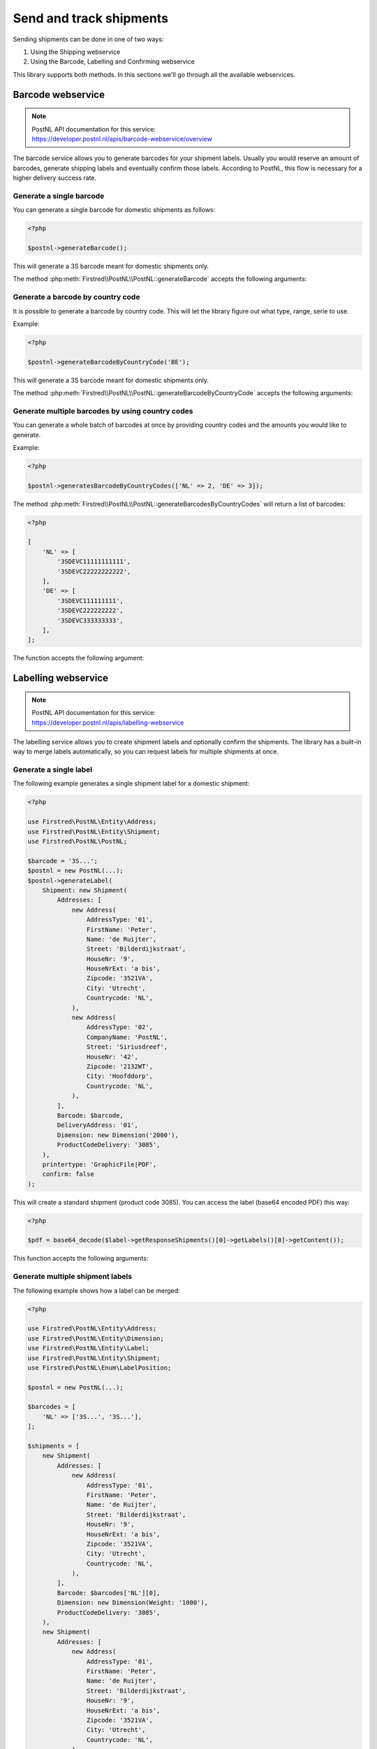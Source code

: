 .. _sendandtrackshipments:
.. _send and track shipments:

========================
Send and track shipments
========================

Sending shipments can be done in one of two ways:

#. Using the Shipping webservice
#. Using the Barcode, Labelling and Confirming webservice

This library supports both methods. In this sections we'll go through all the available webservices.

.. _barcode webservice:

Barcode webservice
------------------

.. note::

    | PostNL API documentation for this service:
    | https://developer.postnl.nl/apis/barcode-webservice/overview

The barcode service allows you to generate barcodes for your shipment labels.
Usually you would reserve an amount of barcodes, generate shipping labels and eventually confirm those labels.
According to PostNL, this flow is necessary for a higher delivery success rate.

Generate a single barcode
~~~~~~~~~~~~~~~~~~~~~~~~~

You can generate a single barcode for domestic shipments as follows:

.. code-block:: php

    <?php

    $postnl->generateBarcode();

This will generate a 3S barcode meant for domestic shipments only.

The method :php:meth:`Firstred\\PostNL\\PostNL::generateBarcode` accepts the following arguments:

.. confval:: type
    :required: False
    :default: ``3S``

    The barcode type. This is 2S/3S for the Netherlands and EU Pack Special shipments.
    For other destinations this is your GlobalPack barcode type.
    For more info, check the `PostNL barcode service page <https://developer.postnl.nl/apis/barcode-webservice/how-use#toc-7>`_.

.. confval:: range
    :required: False
    :default: ``null``

     For domestic and EU shipments this is your customer code. Otherwise, your GlobalPack customer code.

.. confval:: serie
    :required: False
    :default: ``null``

    This is the barcode range for your shipment(s).
    Check the `PostNL barcode service page <https://developer.postnl.nl/apis/barcode-webservice/how-use#toc-7>`_
    for the ranges that are available.

.. confval:: eps
    :required: False
    :default: ``false``

    Indicates whether this is an EU Pack Special shipment.

Generate a barcode by country code
~~~~~~~~~~~~~~~~~~~~~~~~~~~~~~~~~~

It is possible to generate a barcode by country code. This will let the library figure out what
type, range, serie to use.

Example:

.. code-block:: php

    <?php

    $postnl->generateBarcodeByCountryCode('BE');

This will generate a 3S barcode meant for domestic shipments only.

The method :php:meth:`Firstred\\PostNL\\PostNL::generateBarcodeByCountryCode` accepts the following arguments:

.. confval:: iso
    :required: True

    The two letter country ISO-3166 alpha-2 code. Make sure you use UPPERCASE.
    List of ISO-3166 codes: https://www.iban.com/country-codes

Generate multiple barcodes by using country codes
~~~~~~~~~~~~~~~~~~~~~~~~~~~~~~~~~~~~~~~~~~~~~~~~~

You can generate a whole batch of barcodes at once by providing country codes and the
amounts you would like to generate.

Example:

.. code-block:: php

    <?php

    $postnl->generatesBarcodeByCountryCodes(['NL' => 2, 'DE' => 3]);

The method :php:meth:`Firstred\\PostNL\\PostNL::generateBarcodesByCountryCodes` will return a list of barcodes:

.. code-block:: php

    <?php

    [
        'NL' => [
            '3SDEVC11111111111',
            '3SDEVC22222222222',
        ],
        'DE' => [
            '3SDEVC111111111',
            '3SDEVC222222222',
            '3SDEVC333333333',
        ],
    ];

The function accepts the following argument:

.. confval:: type
    :required: true

    This must be an associative array with country codes as key and the amount of barcodes you'd like to generate
    per country as the value.

.. _labelling webservice:

Labelling webservice
--------------------

.. note::

    | PostNL API documentation for this service:
    | https://developer.postnl.nl/apis/labelling-webservice

The labelling service allows you to create shipment labels and optionally confirm the shipments.
The library has a built-in way to merge labels automatically, so you can request labels for multiple shipments at once.


.. _generate a single label:

Generate a single label
~~~~~~~~~~~~~~~~~~~~~~~

The following example generates a single shipment label for a domestic shipment:

.. code-block:: php

    <?php

    use Firstred\PostNL\Entity\Address;
    use Firstred\PostNL\Entity\Shipment;
    use Firstred\PostNL\PostNL;

    $barcode = '3S...';
    $postnl = new PostNL(...);
    $postnl->generateLabel(
        Shipment: new Shipment(
            Addresses: [
                new Address(
                    AddressType: '01',
                    FirstName: 'Peter',
                    Name: 'de Ruijter',
                    Street: 'Bilderdijkstraat',
                    HouseNr: '9',
                    HouseNrExt: 'a bis',
                    Zipcode: '3521VA',
                    City: 'Utrecht',
                    Countrycode: 'NL',
                ),
                new Address(
                    AddressType: '02',
                    CompanyName: 'PostNL',
                    Street: 'Siriusdreef',
                    HouseNr: '42',
                    Zipcode: '2132WT',
                    City: 'Hoofddorp',
                    Countrycode: 'NL',
                ),
            ],
            Barcode: $barcode,
            DeliveryAddress: '01',
            Dimension: new Dimension('2000'),
            ProductCodeDelivery: '3085',
        ),
        printertype: 'GraphicFile|PDF',
        confirm: false
    );


This will create a standard shipment (product code 3085). You can access the label (base64 encoded PDF) this way:

.. code-block:: php

    <?php

    $pdf = base64_decode($label->getResponseShipments()[0]->getLabels()[0]->getContent());

This function accepts the following arguments:

.. confval:: shipment
    :required: true

    The :php:class:`Firstred\\PostNL\\Entity\\Shipment` object. Visit the PostNL API documentation to find out what a :php:class:`Firstred\\PostNL\\Entity\\Shipment` object consists of. The :php:class:`Firstred\\PostNL\\Entity\\Shipment` object is based on the SOAP API: https://developer.postnl.nl/browse-apis/send-and-track/labelling-webservice/documentation-soap/

.. confval:: printerType
    :required: true
    :default: ``GraphicFile|PDF``

    The list of supported printer types can be found on this page: https://developer.postnl.nl/browse-apis/send-and-track/labelling-webservice/documentation-soap/

.. confval:: confirm
    :required: false
    :default: ``true``

    Indicates whether the shipment should immediately be confirmed.

Generate multiple shipment labels
~~~~~~~~~~~~~~~~~~~~~~~~~~~~~~~~~

The following example shows how a label can be merged:

.. code-block:: php

    <?php

    use Firstred\PostNL\Entity\Address;
    use Firstred\PostNL\Entity\Dimension;
    use Firstred\PostNL\Entity\Label;
    use Firstred\PostNL\Entity\Shipment;
    use Firstred\PostNL\Enum\LabelPosition;

    $postnl = new PostNL(...);

    $barcodes = [
        'NL' => ['3S...', '3S...'],
    ];

    $shipments = [
        new Shipment(
            Addresses: [
                new Address(
                    AddressType: '01',
                    FirstName: 'Peter',
                    Name: 'de Ruijter',
                    Street: 'Bilderdijkstraat',
                    HouseNr: '9',
                    HouseNrExt: 'a bis',
                    Zipcode: '3521VA',
                    City: 'Utrecht',
                    Countrycode: 'NL',
                ),
            ],
            Barcode: $barcodes['NL'][0],
            Dimension: new Dimension(Weight: '1000'),
            ProductCodeDelivery: '3085',
        ),
        new Shipment(
            Addresses: [
                new Address(
                    AddressType: '01',
                    FirstName: 'Peter',
                    Name: 'de Ruijter',
                    Street: 'Bilderdijkstraat',
                    HouseNr: '9',
                    HouseNrExt: 'a bis',
                    Zipcode: '3521VA',
                    City: 'Utrecht',
                    Countrycode: 'NL',
                ),
            ],
            Barcode: $barcodes['NL'][1],
            Dimension: new Dimension(Weight: '1000'),
            ProductCodeDelivery: '3085',
        ),
    ];

    $label = $postnl->generateLabels(
        $shipments,
        'GraphicFile|PDF', // Printertype (only PDFs can be merged -- no need to use the Merged types)
        true, // Confirm immediately
        true, // Merge
        Label::FORMAT_A4, // Format -- this merges multiple A6 labels onto an A4
        [
            LabelPosition::TopLeft->value => true,
            LabelPosition::TopRight->value => true,
            LabelPosition::BottomLeft->value => true,
            LabelPosition::BottomRight->value => true,
        ] // Positions
    );

    file_put_contents('labels.pdf', $label);

By setting the `merge` flag it will automatically merge the labels into a PDF string.

The function accepts the following arguments:

.. confval:: shipments
    :required: true

    An array with :php:class:`Firstred\\PostNL\\Entity\\Shipment` objects.
    Visit the PostNL API documentation to find out what a :php:class:`Firstred\\PostNL\\Entity\\Shipment` object consists of. The :php:class:`Firstred\\PostNL\\Entity\\Shipment` object is based on the SOAP API: https://developer.postnl.nl/browse-apis/send-and-track/labelling-webservice/documentation-soap/

.. confval:: printerType
    :required: false
    :default: ``GraphicFile|PDF``

    The list of supported printer types can be found on this page: https://developer.postnl.nl/browse-apis/send-and-track/labelling-webservice/documentation-soap/

.. confval:: confirm
    :required: false
    :default: ``true``

    Indicates whether the shipment should immediately be confirmed.

.. confval:: merge
    :required: false
    :default: ``false``

    This will merge the labels and make the function return a pdf string of the merged label.

.. confval:: format
    :required: false
    :default: :php:const:`Firstred\\PostNL\\PostNL::FORMAT_A4`

    This sets the paper format (can be `Firstred\\PostNL\\PostNL::FORMAT_A4` or `Firstred\\PostNL\\PostNL::FORMAT_A6`).

.. confval:: positions
    :required: false
    :default: ``[1 => true, 2 => true, 3 => true, 4 => true]``

    This will set the positions of the labels. The following image shows the available positions, use `true` or `false` to resp. enable or disable a position:

.. image:: img/positions.png

.. _shipping webservice:

Shipping webservice
-------------------

.. note::

    | PostNL API documentation for this service:
    | https://developer.postnl.nl/browse-apis/send-and-track/shipping-webservice/

The shipping service combines all the functionality of the labeling, confirming, barcode and easy return service.
The service is only available as REST.


.. _send a single shipment:

Send a single shipment
~~~~~~~~~~~~~~~~~~~~~~

The following example sends a single domestic shipment:

.. code-block:: php

    <?php

    use Firstred\PostNL\Entity\Address;
    use Firstred\PostNL\Entity\Dimension;
    use Firstred\PostNL\Entity\Shipment;
    use Firstred\PostNL\PostNL;

    $postnl = new PostNL(...);
    $postnl->sendShipment(
        shipment: new Shipment(
            Addresses: [
                new Address(
                    AddressType: '01',
                    FirstName: 'Peter',
                    Name: 'de Ruijter',
                    Street: 'Bilderdijkstraat',
                    HouseNr: '9',
                    HouseNrExt: 'a bis',
                    Zipcode: '3521VA',
                    City: 'Utrecht',
                    Countrycode: 'NL',
                ),
                new Address(
                    AddressType: '02',
                    CompanyName: 'PostNL',
                    Street: 'Siriusdreef',
                    HouseNr: '42',
                    Zipcode: '2132WT',
                    City: 'Hoofddorp',
                    Countrycode: 'NL',
                ),
            ],
            DeliveryAddress: '01',
            Dimension: new Dimension(Weight: '2000'),
            ProductCodeDelivery: '3085',
        ),
        printertype: 'GraphicFile|PDF',
        confirm: false
    );

This will create a standard shipment (product code 3085). You can access the label (base64 encoded PDF) this way:

.. code-block:: php

    <?php

    $pdf = base64_decode($shipping->getResponseShipments()[0]->getLabels()[0]->getContent());

This function accepts the following arguments:

.. confval:: shipment
    :required: true

    The :php:class:`Firstred\\PostNL\\Entity\\Shipment` object. Visit the PostNL API documentation to find out what a Shipment object consists of.

.. confval:: printertype
    :required: false
    :default: ``GraphicFile|PDF``

    The list of supported printer types can be found on this page: https://developer.postnl.nl/browse-apis/send-and-track/shipping-webservice/documentation/

.. confval:: confirm
    :required: false
    :default: ``true``

    Indicates whether the shipment should immediately be confirmed.


.. _send multiple shipments:

Send multiple shipments
~~~~~~~~~~~~~~~~~~~~~~~

The following example shows how labels of multiple shipment labels can be merged:

.. code-block:: php

    <?php

    use Firstred\PostNL\Entity\Address;
    use Firstred\PostNL\Entity\Dimension;
    use Firstred\PostNL\Entity\Label;
    use Firstred\PostNL\Entity\Shipment;
    use Firstred\PostNL\Enum\LabelPosition;
    use Firstred\PostNL\PostNL;

    $postnl = new PostNL(...);

    $shipments = [
        new Shipment(
            Addresses: [
                new Address(
                    AddressType: '01',
                    FirstName: 'Peter',
                    Name: 'de Ruijter',
                    Street: 'Bilderdijkstraat',
                    HouseNr: '9',
                    HouseNrExt: 'a bis',
                    Zipcode: '3521VA',
                    City: 'Utrecht',
                    Countrycode: 'NL',
                ),
            ],
            Dimension: new Dimension(Weight: '1000'),
            ProductCodeDelivery: '3085',
        ),
        new Shipment(
            Addresses: [
                new Address(
                    AddressType: '01',
                    FirstName: 'Peter',
                    Name: 'de Ruijter',
                    Street: 'Bilderdijkstraat',
                    HouseNr: '9',
                    HouseNrExt: 'a bis',
                    Zipcode: '3521VA',
                    City: 'Utrecht',
                    Countrycode: 'NL',
                ),
            ],
            Dimension: new Dimension(Weight: '1000'),
            ProductCodeDelivery: '3085',
        ),
    ];

    $label = $postnl->sendShipments(
        shipments: $shipments,
        printertype: 'GraphicFile|PDF', // Printertype (only PDFs can be merged -- no need to use the Merged types)
        confirm: true, // Confirm immediately
        merge: true, // Merge
        format: Label::FORMAT_A4, // Format -- this merges multiple A6 labels onto an A4
        positions: [
            LabelPosition::TopLeft->value     => true,
            LabelPosition::TopRight->value    => true,
            LabelPosition::BottomLeft->value  => true,
            LabelPosition::BottomRight->value => true,
        ] // Positions
    );

    file_put_contents('labels.pdf', $label);

By setting the `merge` flag it will automatically merge the labels into a PDF string.

The function accepts the following arguments:

.. confval:: shipments
    :required: true

    An array with :php:class:`Firstred\\Entity\\Shipment` objects. Visit the PostNL API documentation to find out what a Shipment object consists of.

.. confval:: printertype
    :required: false
    :default: ``GraphicFile|PDF``

    The list of supported printer types can be found on this page: https://developer.postnl.nl/browse-apis/send-and-track/shipping-webservice/documentation/

.. confval:: confirm
    :required: false
    :default: ``true``

    Indicates whether the shipment should immediately be confirmed.

.. confval:: merge
    :required: false
    :default: ``false``

    This will merge the labels and make the function return a pdf string of the merged label.

.. confval:: format
    :required: false
    :default: :php:const:`Firstred\\PostNL\\PostNL::FORMAT_A4`

    This sets the paper format (can be :php:const:`Firstred\\PostNL\\PostNL::FORMAT_A4` or :php:const:`Firstred\\PostNL\\PostNL::FORMAT_A6`).

.. confval:: positions
    :required: false
    :default: ``[1 => true, 2 => true, 3 => true, 4 => true]``

    This will set the positions of the labels. The following image shows the available positions, use ``true`` or ``false`` to resp. enable or disable a position:

.. image:: img/positions.png


.. _confirming webservice:

Confirming webservice
---------------------

.. note::

    | PostNL API documentation for this service:
    | https://developer.postnl.nl/apis/confirming-webservice

You can confirm shipments that have previously not been confirmed. Shipments can be confirmed after both the :ref:`labelling webservice` or the :ref:`shipping webservice`.

The available methods are :php:meth:`Firstred\\PostNL\\PostNL::confirmShipment` and :php:meth:`Firstred\\PostNL\\PostNL::confirmShipments`. The first method accepts a single :php:class:`Firstred\\PostNL\\Entity\\Shipment` object whereas the latter accepts an array of :php:class:`Firstred\\PostNL\\Entity\\Shipment`s.

Example code:

.. code-block:: php

    <?php

    use Firstred\PostNL\Entity\Address;
    use Firstred\PostNL\Entity\Dimension;
    use Firstred\PostNL\Entity\Shipment;
    use Firstred\PostNL\PostNL;

    $postnl = new PostNL(...);

    $confirmedShipment = $postnl->confirmShipment(
        shipment: new Shipment(
            Addresses: [
                new Address(
                    AddressType: '01',
                    FirstName: 'Peter',
                    Name: 'de Ruijter',
                    Street: 'Bilderdijkstraat',
                    HouseNr: '9',
                    HouseNrExt: 'a bis',
                    Zipcode: '3521VA',
                    City: 'Utrecht',
                    Countrycode: 'NL',
                ),
                new Address(
                    AddressType: '02',
                    CompanyName: 'PostNL',
                    Street: 'Siriusdreef',
                    HouseNr: '42',
                    Zipcode: '2132WT',
                    City: 'Hoofddorp',
                    Countrycode: 'NL',
                ),
            ],
            Barcode: '3SDEVC201611210',
            DeliveryAddress: '01',
            Dimension: new Dimension('2000'),
            ProductCodeDelivery: '3085',
        ),
    );

The output is a :php:class:`Firstred\\PostNL\\Entity\\Respone\\ConfirmingResponseShipment` or an array with these objects in case you are confirming multiple shipments. The results array will have the same index keys as the request input.


.. _shippingstatus webservice:

Shippingstatus webservice
--------------------------

.. note::

    | PostNL API documentation for this service:
    | https://developer.postnl.nl/apis/shippingstatus-webservice

This service can be used to retrieve shipping statuses. For a short update request a `current status`, otherwise `complete status` will provide you with a long list containing the shipment's history.


.. _current or complete shipping status by barcode:

Current or complete shipping status by barcode
~~~~~~~~~~~~~~~~~~~~~~~~~~~~~~~~~~~~~~~~~~~~~~

Gets the current or complete status by barcode. A complete status also includes the shipment history.

.. code-block:: php

    <?php

    $postnl = new PostNL(...);
    $postnl->getShippingStatusByBarcode('3SDEVC98237423');

.. confval:: barcode
    :required: true

    The barcode, e.g.: ``3SDEVC98237423``

.. confval:: complete
    :required: false

    Return the complete shipping status. This includes the shipment history.

Depending on the ``complete`` parameter this returns a :php:class:`Firstred\\PostNL\\Entity\\Response\\CurrentStatusResponseShipment` or a :php:class:`Firstred\\PostNL\\Entity\\Response\\CompleteStatusResponseShipment` object.


.. _multiple current complete statuses by barcodes:

Multiple current or complete shipping statuses by barcodes
~~~~~~~~~~~~~~~~~~~~~~~~~~~~~~~~~~~~~~~~~~~~~~~~~~~~~~~~~~~~

Gets multiple current or complete statuses by barcodes. A complete status also includes the shipment history.

.. code-block:: php

    <?php

    $postnl = new PostNL(...);
    $postnl->getShippingStatusesByBarcodes(['3SDEVC98237423', '3SDEVC98237423']);

.. confval:: barcodes
    :required: true

    The references, e.g.: ``['3SDEVC98237423', '3SDEVC98237423']``

.. confval:: complete
    :required: false

    Return the complete shipping status. This includes the shipment history.

Depending on the ``complete`` parameter this returns an array with :php:class:`Firstred\\PostNL\\Entity\\Response\\CurrentStatusResponseShipment` or :php:class:`Firstred\\PostNL\\Entity\\Response\\CompleteStatusResponseShipment` objects.
The array is an associative array indexed by the given barcodes, e.g.: ``['3SDEVC98237423' => CurrentStatusResponseShipment, ...]``.


.. _current or complete shipping status by reference:

Current or complete shipping status by reference
~~~~~~~~~~~~~~~~~~~~~~~~~~~~~~~~~~~~~~~~~~~~~~~~

Gets the current or complete status by reference. A complete status also includes the shipment history.

.. code-block:: php

    <?php

    $postnl = new PostNL(...);
    $postnl->getShippingStatusByReference('order-12');

.. confval:: reference
    :required: true

    The barcode, e.g.: ``order-12``

.. confval:: complete
    :required: false

    Return the complete shipping status. This includes the shipment history.

Depending on the ``complete`` parameter this returns a :php:class:`Firstred\\PostNL\\Entity\\Response\\CurrentStatusResponseShipment` or a :php:class:`Firstred\\PostNL\\Entity\\Response\\CompleteStatusResponseShipment` object.


.. _multiple current complete statuses by references:

Multiple current or complete shipping statuses by references
~~~~~~~~~~~~~~~~~~~~~~~~~~~~~~~~~~~~~~~~~~~~~~~~~~~~~~~~~~~~

Gets multiple current or complete statuses by references. A complete status also includes the shipment history.

.. code-block:: php

    <?php

    $postnl = new PostNL(...);
    $postnl->getShippingStatusesByReferences(['order-12', 'order-16']);

.. confval:: barcodes
    :required: true

    The references, e.g.: ``['order-12', 'order-16]``

.. confval:: complete
    :required: false

    Return the complete shipping status. This includes the shipment history.

Depending on the ``complete`` parameter this returns an array with :php:class:`Firstred\\PostNL\\Entity\\Response\\CurrentStatusResponseShipment` or :php:class:`Firstred\\PostNL\\Entity\\Response\\CompleteStatusResponseShipment` objects.
The array is an associative array indexed by the given references, e.g.: ``['order-12' => CurrentStatusResponseShipment, ...]``.

.. _current status by status code:

Current status by status code
~~~~~~~~~~~~~~~~~~~~~~~~~~~~~

.. warning::

    This is no longer supported by the PostNL API.


.. _current status by phase code:

Current status by phase code
~~~~~~~~~~~~~~~~~~~~~~~~~~~~

Gets the current status by phase code. Note that the date range is required.

.. warning::

    This is no longer supported by the PostNL API

.. _complete status by status code:

Complete status by status code
~~~~~~~~~~~~~~~~~~~~~~~~~~~~~~

.. warning::
    This is no longer supported by the PostNL API.

.. _complete status by phase code:

Complete status by phase code
~~~~~~~~~~~~~~~~~~~~~~~~~~~~~

.. warning::
    This is no longer supported by the PostNL API.


.. _get a single signature:

Get a single signature by barcode
~~~~~~~~~~~~~~~~~~~~~~~~~~~~~~~~~

Gets the signature of the shipment when available. A signature can be accessed by barcode only.

.. code-block:: php

    <?php

    $postnl = new PostNL(...);
    $postnl->getSignatureByBarcode('3SDEVC23987423');

It accepts the following arguments

.. confval:: barcode
    :required: true

    The shipment's barcode, e.g. ``3SDEVC23987423``

This method returns a :php:class:`Firstred\\PostNL\\Entity\\Response\\GetSignatureResponseSignature` object. To get the actual signature in binary format you will have to use:

.. code-block:: php

    <?php

    $postnl = new PostNL(...);

    $getSignatureResponseSignature = $postnl->getSignatureByBarcode('3SDEVC23987423');
    $content = base64_decode($getSignatureResponseSignature->getSignatureImage());

    header('Content-Type: image/gif');
    echo $content;
    exit;


.. _get multiple signatures:

Get multiple signatures by barcodes
~~~~~~~~~~~~~~~~~~~~~~~~~~~~~~~~~~~

Gets multiple signatures of multiple shipments, when available.

.. code-block:: php

    <?php

    $postnl = new PostNL(...);
    $postnl->getSignaturesByBarcodes(['3SDEVC23987423', '3SDEVC23987425']);

It accepts the following arguments

.. confval:: barcodes
    :required: true

    An array of barcodes, e.g. ``['3SDEVC23987423', '3SDEVC23987425']``.

It returns an array of :php:class:`Firstred\\PostNL\\Entity\\Response\\GetSignatureResponseSignature` objects.
To get the image data out of these objects, see :ref:`get a single signature`.
